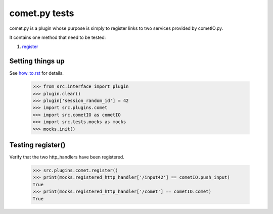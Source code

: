 comet.py tests
================

comet.py is a plugin whose purpose is simply to register links
to two services provided by cometIO.py.

It contains one method that need to be tested:

#. register_

Setting things up
--------------------

See how_to.rst_ for details.

.. _how_to.rst: how_to.rst

   >>> from src.interface import plugin
   >>> plugin.clear()
   >>> plugin['session_random_id'] = 42
   >>> import src.plugins.comet
   >>> import src.cometIO as cometIO
   >>> import src.tests.mocks as mocks
   >>> mocks.init()

.. _register:

Testing register()
---------------------

Verify that the two http_handlers have been registered.

    >>> src.plugins.comet.register()
    >>> print(mocks.registered_http_handler['/input42'] == cometIO.push_input)
    True
    >>> print(mocks.registered_http_handler['/comet'] == cometIO.comet)
    True
